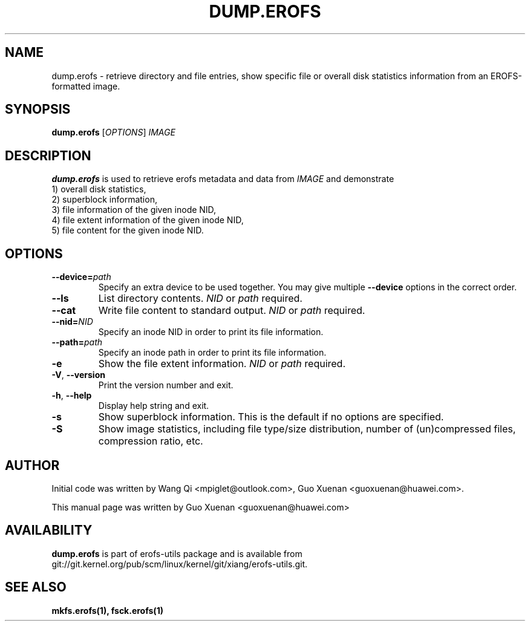 .\" Copyright (c) 2021 Guo Xuenan <guoxuenan@huawei.com>
.\"
.TH DUMP.EROFS 1
.SH NAME
dump.erofs \- retrieve directory and file entries, show specific file
or overall disk statistics information from an EROFS-formatted image.
.SH SYNOPSIS
\fBdump.erofs\fR [\fIOPTIONS\fR] \fIIMAGE\fR
.SH DESCRIPTION
.B dump.erofs
is used to retrieve erofs metadata and data from \fIIMAGE\fP and demonstrate
.br
1) overall disk statistics,
.br
2) superblock information,
.br
3) file information of the given inode NID,
.br
4) file extent information of the given inode NID,
.br
5) file content for the given inode NID.
.SH OPTIONS
.TP
.BI "\-\-device=" path
Specify an extra device to be used together.
You may give multiple
.B --device
options in the correct order.
.TP
.BI "\-\-ls"
List directory contents.
.I NID
or
.I path
required.
.TP
.BI "\-\-cat"
Write file content to standard output.
.I NID
or
.I path
required.
.TP
.BI "\-\-nid=" NID
Specify an inode NID in order to print its file information.
.TP
.BI "\-\-path=" path
Specify an inode path in order to print its file information.
.TP
.BI \-e
Show the file extent information.
.I NID
or
.I path
required.
.TP
\fB\-V\fR, \fB\-\-version\fR
Print the version number and exit.
.TP
\fB\-h\fR, \fB\-\-help\fR
Display help string and exit.
.TP
.BI \-s
Show superblock information.
This is the default if no options are specified.
.TP
.BI \-S
Show image statistics, including file type/size distribution, number of (un)compressed files, compression ratio, etc.
.SH AUTHOR
Initial code was written by Wang Qi <mpiglet@outlook.com>, Guo Xuenan <guoxuenan@huawei.com>.
.PP
This manual page was written by Guo Xuenan <guoxuenan@huawei.com>
.SH AVAILABILITY
.B dump.erofs
is part of erofs-utils package and is available from git://git.kernel.org/pub/scm/linux/kernel/git/xiang/erofs-utils.git.
.SH SEE ALSO
.BR mkfs.erofs(1),
.BR fsck.erofs(1)
